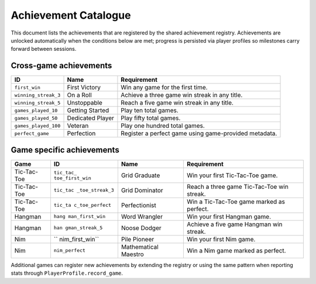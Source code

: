 Achievement Catalogue
=====================

This document lists the achievements that are registered by the shared
achievement registry. Achievements are unlocked automatically when the
conditions below are met; progress is persisted via player profiles so
milestones carry forward between sessions.

Cross-game achievements
-----------------------

+-----------------------+-----------------------+-----------------------+
| ID                    | Name                  | Requirement           |
+=======================+=======================+=======================+
| ``first_win``         | First Victory         | Win any game for the  |
|                       |                       | first time.           |
+-----------------------+-----------------------+-----------------------+
| ``winning_streak_3``  | On a Roll             | Achieve a three game  |
|                       |                       | win streak in any     |
|                       |                       | title.                |
+-----------------------+-----------------------+-----------------------+
| ``winning_streak_5``  | Unstoppable           | Reach a five game win |
|                       |                       | streak in any title.  |
+-----------------------+-----------------------+-----------------------+
| ``games_played_10``   | Getting Started       | Play ten total games. |
+-----------------------+-----------------------+-----------------------+
| ``games_played_50``   | Dedicated Player      | Play fifty total      |
|                       |                       | games.                |
+-----------------------+-----------------------+-----------------------+
| ``games_played_100``  | Veteran               | Play one hundred      |
|                       |                       | total games.          |
+-----------------------+-----------------------+-----------------------+
| ``perfect_game``      | Perfection            | Register a perfect    |
|                       |                       | game using            |
|                       |                       | game-provided         |
|                       |                       | metadata.             |
+-----------------------+-----------------------+-----------------------+

Game specific achievements
--------------------------

+-----------------+-----------------+-----------------+-----------------+
| Game            | ID              | Name            | Requirement     |
+=================+=================+=================+=================+
| Tic-Tac-Toe     | ``tic_tac_      | Grid Graduate   | Win your first  |
|                 | toe_first_win`` |                 | Tic-Tac-Toe     |
|                 |                 |                 | game.           |
+-----------------+-----------------+-----------------+-----------------+
| Tic-Tac-Toe     | ``tic_tac       | Grid Dominator  | Reach a three   |
|                 | _toe_streak_3`` |                 | game            |
|                 |                 |                 | Tic-Tac-Toe win |
|                 |                 |                 | streak.         |
+-----------------+-----------------+-----------------+-----------------+
| Tic-Tac-Toe     | ``tic_ta        | Perfectionist   | Win a           |
|                 | c_toe_perfect`` |                 | Tic-Tac-Toe     |
|                 |                 |                 | game marked as  |
|                 |                 |                 | perfect.        |
+-----------------+-----------------+-----------------+-----------------+
| Hangman         | ``hang          | Word Wrangler   | Win your first  |
|                 | man_first_win`` |                 | Hangman game.   |
+-----------------+-----------------+-----------------+-----------------+
| Hangman         | ``han           | Noose Dodger    | Achieve a five  |
|                 | gman_streak_5`` |                 | game Hangman    |
|                 |                 |                 | win streak.     |
+-----------------+-----------------+-----------------+-----------------+
| Nim             | ``              | Pile Pioneer    | Win your first  |
|                 | nim_first_win`` |                 | Nim game.       |
+-----------------+-----------------+-----------------+-----------------+
| Nim             | ``nim_perfect`` | Mathematical    | Win a Nim game  |
|                 |                 | Maestro         | marked as       |
|                 |                 |                 | perfect.        |
+-----------------+-----------------+-----------------+-----------------+

Additional games can register new achievements by extending the registry
or using the same pattern when reporting stats through
``PlayerProfile.record_game``.

